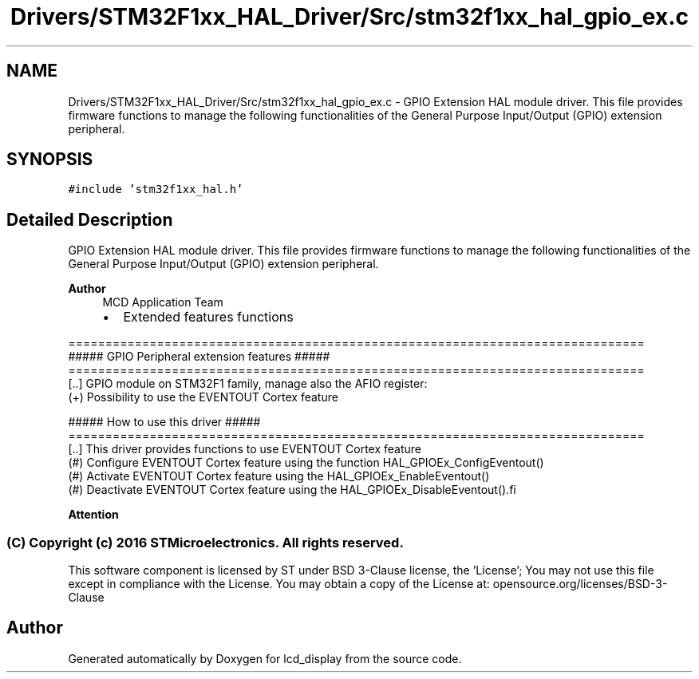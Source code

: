 .TH "Drivers/STM32F1xx_HAL_Driver/Src/stm32f1xx_hal_gpio_ex.c" 3 "Thu Oct 29 2020" "lcd_display" \" -*- nroff -*-
.ad l
.nh
.SH NAME
Drivers/STM32F1xx_HAL_Driver/Src/stm32f1xx_hal_gpio_ex.c \- GPIO Extension HAL module driver\&. This file provides firmware functions to manage the following functionalities of the General Purpose Input/Output (GPIO) extension peripheral\&.  

.SH SYNOPSIS
.br
.PP
\fC#include 'stm32f1xx_hal\&.h'\fP
.br

.SH "Detailed Description"
.PP 
GPIO Extension HAL module driver\&. This file provides firmware functions to manage the following functionalities of the General Purpose Input/Output (GPIO) extension peripheral\&. 


.PP
\fBAuthor\fP
.RS 4
MCD Application Team
.IP "\(bu" 2
Extended features functions
.PP
.RE
.PP
.PP
.nf
==============================================================================
                  ##### GPIO Peripheral extension features #####
==============================================================================
[..] GPIO module on STM32F1 family, manage also the AFIO register:
     (+) Possibility to use the EVENTOUT Cortex feature

                   ##### How to use this driver #####
==============================================================================
[..] This driver provides functions to use EVENTOUT Cortex feature
  (#) Configure EVENTOUT Cortex feature using the function HAL_GPIOEx_ConfigEventout()
  (#) Activate EVENTOUT Cortex feature using the HAL_GPIOEx_EnableEventout()
  (#) Deactivate EVENTOUT Cortex feature using the HAL_GPIOEx_DisableEventout().fi
.PP
.PP
\fBAttention\fP
.RS 4
.RE
.PP
.SS "(C) Copyright (c) 2016 STMicroelectronics\&. All rights reserved\&."
.PP
This software component is licensed by ST under BSD 3-Clause license, the 'License'; You may not use this file except in compliance with the License\&. You may obtain a copy of the License at: opensource\&.org/licenses/BSD-3-Clause 
.SH "Author"
.PP 
Generated automatically by Doxygen for lcd_display from the source code\&.
